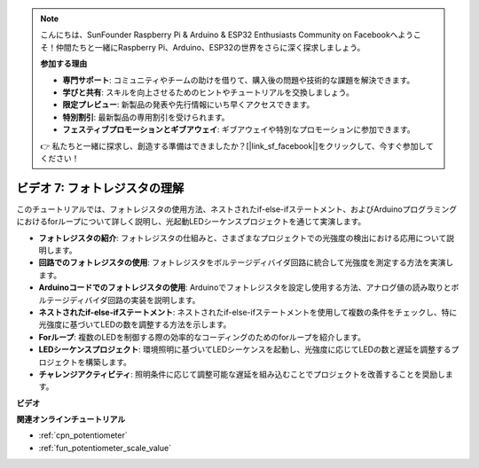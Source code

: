 .. note::

    こんにちは、SunFounder Raspberry Pi & Arduino & ESP32 Enthusiasts Community on Facebookへようこそ！仲間たちと一緒にRaspberry Pi、Arduino、ESP32の世界をさらに深く探求しましょう。

    **参加する理由**

    - **専門サポート**: コミュニティやチームの助けを借りて、購入後の問題や技術的な課題を解決できます。
    - **学びと共有**: スキルを向上させるためのヒントやチュートリアルを交換しましょう。
    - **限定プレビュー**: 新製品の発表や先行情報にいち早くアクセスできます。
    - **特別割引**: 最新製品の専用割引を受けられます。
    - **フェスティブプロモーションとギブアウェイ**: ギブアウェイや特別なプロモーションに参加できます。

    👉 私たちと一緒に探求し、創造する準備はできましたか？[|link_sf_facebook|]をクリックして、今すぐ参加してください！

ビデオ 7: フォトレジスタの理解
===========================================

このチュートリアルでは、フォトレジスタの使用方法、ネストされたif-else-ifステートメント、およびArduinoプログラミングにおけるforループについて詳しく説明し、光起動LEDシーケンスプロジェクトを通じて実演します。

* **フォトレジスタの紹介**: フォトレジスタの仕組みと、さまざまなプロジェクトでの光強度の検出における応用について説明します。
* **回路でのフォトレジスタの使用**: フォトレジスタをボルテージディバイダ回路に統合して光強度を測定する方法を実演します。
* **Arduinoコードでのフォトレジスタの使用**: Arduinoでフォトレジスタを設定し使用する方法、アナログ値の読み取りとボルテージディバイダ回路の実装を説明します。
* **ネストされたif-else-ifステートメント**: ネストされたif-else-ifステートメントを使用して複数の条件をチェックし、特に光強度に基づいてLEDの数を調整する方法を示します。
* **Forループ**: 複数のLEDを制御する際の効率的なコーディングのためのforループを紹介します。
* **LEDシーケンスプロジェクト**: 環境照明に基づいてLEDシーケンスを起動し、光強度に応じてLEDの数と遅延を調整するプロジェクトを構築します。
* **チャレンジアクティビティ**: 照明条件に応じて調整可能な遅延を組み込むことでプロジェクトを改善することを奨励します。

**ビデオ**

.. raw:: html

    <iframe width="600" height="400" src="https://www.youtube.com/embed/w-EQM7hLhJQ?si=AiRb9G_IfUSaRG9m" title="YouTube video player" frameborder="0" allow="accelerometer; autoplay; clipboard-write; encrypted-media; gyroscope; picture-in-picture; web-share" allowfullscreen></iframe>

    <br/><br/>

**関連オンラインチュートリアル**

* :ref:`cpn_potentiometer`
* :ref:`fun_potentiometer_scale_value`
  
